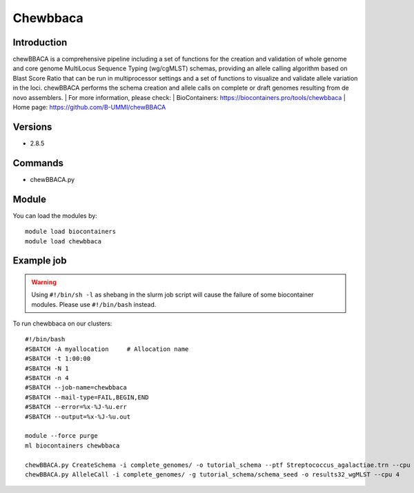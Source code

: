 .. _backbone-label:

Chewbbaca
==============================

Introduction
~~~~~~~~
chewBBACA is a comprehensive pipeline including a set of functions for the creation and validation of whole genome and core genome MultiLocus Sequence Typing (wg/cgMLST) schemas, providing an allele calling algorithm based on Blast Score Ratio that can be run in multiprocessor settings and a set of functions to visualize and validate allele variation in the loci. chewBBACA performs the schema creation and allele calls on complete or draft genomes resulting from de novo assemblers.
| For more information, please check:
| BioContainers: https://biocontainers.pro/tools/chewbbaca 
| Home page: https://github.com/B-UMMI/chewBBACA

Versions
~~~~~~~~
- 2.8.5

Commands
~~~~~~~
- chewBBACA.py

Module
~~~~~~~~
You can load the modules by::

    module load biocontainers
    module load chewbbaca

Example job
~~~~~
.. warning::
    Using ``#!/bin/sh -l`` as shebang in the slurm job script will cause the failure of some biocontainer modules. Please use ``#!/bin/bash`` instead.

To run chewbbaca on our clusters::

    #!/bin/bash
    #SBATCH -A myallocation     # Allocation name
    #SBATCH -t 1:00:00
    #SBATCH -N 1
    #SBATCH -n 4
    #SBATCH --job-name=chewbbaca
    #SBATCH --mail-type=FAIL,BEGIN,END
    #SBATCH --error=%x-%J-%u.err
    #SBATCH --output=%x-%J-%u.out

    module --force purge
    ml biocontainers chewbbaca

    chewBBACA.py CreateSchema -i complete_genomes/ -o tutorial_schema --ptf Streptococcus_agalactiae.trn --cpu 4
    chewBBACA.py AlleleCall -i complete_genomes/ -g tutorial_schema/schema_seed -o results32_wgMLST --cpu 4
